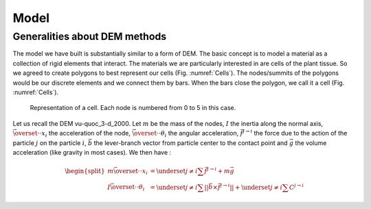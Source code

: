 Model
=====


Generalities about DEM methods
------------------------------

The model we have built is substantially similar to a form of DEM. The basic concept is to model a material as a collection of rigid elements that interact. The materials we are particularly interested in are cells of the plant tissue. So we agreed to create polygons to best represent our cells (Fig. :numref:`Cells`). The nodes/summits of the polygons would be our discrete elements and we connect them by bars. When the bars close the polygon, we call it a cell (Fig. :numref:`Cells`). 


.. _Cells:
.. figure:: images/cellModel.png
   
   Representation of a cell. Each node is numbered from 0 to 5 in this case.
   
   
Let us recall the DEM vu-quoc_3-d_2000. Let :math:`m` be the mass of the nodes, :math:`I` the inertia along the normal axis, :math:`\vec{\overset{\cdot \cdot}{x}}_i` the acceleration of the node, :math:`\vec{\overset{\cdot \cdot}{\theta}}_i` the angular acceleration, :math:`\vec{f^{j \rightarrow i}}` the force due to the action of the particle :math:`j` on the particle :math:`i`, :math:`\vec{b}` the lever-branch vector from particle center to the contact point and :math:`\vec{g}` the volume acceleration (like gravity in most cases). We then have :

.. math::
   \begin{split}
   m \vec{\overset{\cdot \cdot}{x}}_i &= \underset{j \neq i}{\sum} \vec{f^{j \rightarrow i}} + m \vec{g}\\
   I \vec{\overset{\cdot \cdot}{\theta}}_i &= \underset{j \neq i}{\sum} ||\vec{b} \times \vec{f^{j \rightarrow i}}|| +
   \underset{j \neq i}{\sum} C^{j \rightarrow i}
   \end{split}




